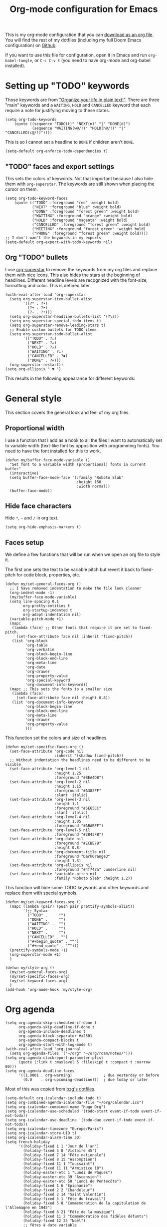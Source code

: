 #+HUGO_BASE_DIR: ~/website/personal-website/
#+HUGO_SECTION: org-config
#+EXPORT_FILE_NAME: _index.md
#+toc: headlines 2
#+TITLE: Org-mode configuration for Emacs

This is my org-mode configuration that you can [[https://github.com/hugcis/dotfiles/blob/master/.doom.d/org-config.org][download as an org file]]. You will
find the rest of my dotfiles (including my full Doom Emacs configuration) on
[[https://github.com/hugcis/dotfiles][Github]].

If you want to use this file for configuration, open it in Emacs and run
~org-babel-tangle~, or ~C-c C-v t~ (you need to have org-mode and org-babel
installed).

* Setting up "TODO" keywords
:PROPERTIES:
:ID:       13fad434-4e85-438e-a021-3127227764de
:END:
Those keywords are from [[http://doc.norang.ca/org-mode.html]["Organize your life in plain text!"]]. There are three
"main" keywords and a ~WAITING~, ~HOLD~ and ~CANCELLED~ keyword that each require a
note for justifying moving to these states.
#+BEGIN_SRC elisp :tangle org-config.el
(setq org-todo-keywords
    (quote ((sequence "TODO(t)" "NEXT(n)" "|" "DONE(d)")
            (sequence "WAITING(w@/!)" "HOLD(h@/!)" "|" "CANCELLED(c@/!)"))))
#+END_SRC

This is so I cannot set a headline to ~DONE~ if children aren't ~DONE~.
#+BEGIN_SRC elisp :tangle org-config.el
  (setq-default org-enforce-todo-dependencies t)
#+END_SRC

** "TODO" faces and export settings
:PROPERTIES:
:ID:       2b5b8d2a-5f93-472b-b948-6bdde1613849
:END:
This sets the colors of keywords. Not that important because I also hide them
with ~org-superstar~. The keywords are still shown when placing the cursor on
them.
#+BEGIN_SRC elisp :tangle org-config.el
(setq org-todo-keyword-faces
    (quote (("TODO" :foreground "red" :weight bold)
            ("NEXT" :foreground "blue" :weight bold)
            ("DONE" :foreground "forest green" :weight bold)
            ("WAITING" :foreground "orange" :weight bold)
            ("HOLD" :foreground "magenta" :weight bold)
            ("CANCELLED" :foreground "forest green" :weight bold)
            ("MEETING" :foreground "forest green" :weight bold)
            ("PHONE" :foreground "forest green" :weight bold))))
;; I don't wan't the keywords in my exports
(setq-default org-export-with-todo-keywords nil)
#+END_SRC

** Org "TODO" bullets
:PROPERTIES:
:ID:       f35ce7da-f778-4131-a1f6-0aa87a9c8861
:END:
I use [[https://github.com/integral-dw/org-superstar-mode][org-superstar]] to remove the keywords from my org files and replace them
with nice icons. This also hides the stars at the beginning of headlines.
Different headline levels are recognized with the font-size, formatting and
color. This is defined later.
#+BEGIN_SRC elisp :tangle org-config.el
(with-eval-after-load 'org-superstar
  (setq org-superstar-item-bullet-alist
        '((?* . ?•)
          (?+ . ?➤)
          (?- . ?•)))
  (setq org-superstar-headline-bullets-list '(?\s))
  (setq org-superstar-special-todo-items t)
  (setq org-superstar-remove-leading-stars t)
  ;; Enable custom bullets for TODO items
  (setq org-superstar-todo-bullet-alist
        '(("TODO" . ?☐)
          ("NEXT" . ?✒)
          ("HOLD" . ?✰)
          ("WAITING" . ?☕)
          ("CANCELLED" . ?✘)
          ("DONE" . ?✔)))
  (org-superstar-restart))
(setq org-ellipsis " ▼ ")
#+END_SRC

This results in the following appearance for different keywords:
[[file:~/img/screen_org.jpg]]

* General style
This section covers the general look and feel of my org files.
** Proportional width
:PROPERTIES:
:ID:       68c97f27-0976-4238-8598-a508ca9e20b9
:END:
I use a function that I add as a hook to all the files I want to automatically
set to variable width (text-like font by opposition with programming fonts). You
need to have the font installed for this to work.

#+BEGIN_SRC elisp :tangle org-config.el
(defun my/buffer-face-mode-variable ()
  "Set font to a variable width (proportional) fonts in current buffer"
  (interactive)
  (setq buffer-face-mode-face '(:family "Roboto Slab"
                                :height 150
                                :width normal))
  (buffer-face-mode))
#+END_SRC

** Hide face characters
:PROPERTIES:
:ID:       1bdd4bd4-6cf3-43e0-9c75-d178d6133031
:END:
Hide ~*~, ~~~ and ~/~ in org text.

#+BEGIN_SRC elisp :tangle org-config.el
(setq org-hide-emphasis-markers t)
#+END_SRC

** Faces setup
:PROPERTIES:
:ID:       2bbbd408-2a14-4347-9472-b50edb8c76c6
:END:
We define a few functions that will be run when we open an org file to style it. 

The first one sets the text to be variable pitch but revert it back to
fixed-pitch for code block, properties, etc.
#+BEGIN_SRC elisp :tangle org-config.el
  (defun my/set-general-faces-org ()
    ;; I have removed indentation to make the file look cleaner
    (org-indent-mode -1)
    (my/buffer-face-mode-variable)
    (setq line-spacing 0.1
          org-pretty-entities t
          org-startup-indented t
          org-adapt-indentation nil)
    (variable-pitch-mode +1)
    (mapc
     (lambda (face) ;; Other fonts that require it are set to fixed-pitch.
       (set-face-attribute face nil :inherit 'fixed-pitch))
     (list 'org-block
           'org-table
           'org-verbatim
           'org-block-begin-line
           'org-block-end-line
           'org-meta-line
           'org-date
           'org-drawer
           'org-property-value
           'org-special-keyword
           'org-document-info-keyword))
    (mapc ;; This sets the fonts to a smaller size
     (lambda (face)
       (set-face-attribute face nil :height 0.8))
     (list 'org-document-info-keyword
           'org-block-begin-line
           'org-block-end-line
           'org-meta-line
           'org-drawer
           'org-property-value
           )))
#+END_SRC

This function set the colors and size of headlines. 
#+BEGIN_SRC elisp :tangle org-config.el
  (defun my/set-specific-faces-org ()
    (set-face-attribute 'org-code nil
                        :inherit '(shadow fixed-pitch))
    ;; Without indentation the headlines need to be different to be visible
    (set-face-attribute 'org-level-1 nil
                        :height 1.25
                        :foreground "#BEA4DB")
    (set-face-attribute 'org-level-2 nil
                        :height 1.15
                        :foreground "#A382FF"
                        :slant 'italic)
    (set-face-attribute 'org-level-3 nil
                        :height 1.1
                        :foreground "#5E65CC"
                        :slant 'italic)
    (set-face-attribute 'org-level-4 nil
                        :height 1.05
                        :foreground "#ABABFF")
    (set-face-attribute 'org-level-5 nil
                        :foreground "#2843FB")
    (set-face-attribute 'org-date nil
                        :foreground "#ECBE7B"
                        :height 0.8)
    (set-face-attribute 'org-document-title nil
                        :foreground "DarkOrange3"
                        :height 1.3)
    (set-face-attribute 'org-ellipsis nil
                        :foreground "#4f747a" :underline nil)
    (set-face-attribute 'variable-pitch nil
                        :family "Roboto Slab" :height 1.2))
#+END_SRC

This function will hide some TODO keywords and other keywords and replace them
with special symbols.
#+BEGIN_SRC elisp :tangle org-config.el
  (defun my/set-keyword-faces-org ()
    (mapc (lambda (pair) (push pair prettify-symbols-alist))
          '(;; Syntax
            ("TODO" .     "")
            ("DONE" .     "")
            ("WAITING" .  "")
            ("HOLD" .     "")
            ("NEXT" .     "")
            ("CANCELLED" . "")
            ("#+begin_quote" . "“")
            ("#+end_quote" . "”")))
    (prettify-symbols-mode +1)
    (org-superstar-mode +1)
    )

  (defun my/style-org ()
    (my/set-general-faces-org)
    (my/set-specific-faces-org)
    (my/set-keyword-faces-org)
    )
  (add-hook 'org-mode-hook 'my/style-org)
#+END_SRC

* Org agenda
:PROPERTIES:
:ID:       791ef7c3-10fc-47dd-8cf9-ee62bfbb6f10
:END:
#+BEGIN_SRC elisp :tangle org-config.el
(setq org-agenda-skip-scheduled-if-done t
      org-agenda-skip-deadline-if-done t
      org-agenda-include-deadlines t
      org-agenda-block-separator #x2501
      org-agenda-compact-blocks t
      org-agenda-start-with-log-mode t)
(with-eval-after-load 'org-journal
  (setq org-agenda-files '("~/org" "~/org/roam/notes/")))
(setq org-agenda-clockreport-parameter-plist
      (quote (:link t :maxlevel 5 :fileskip0 t :compact t :narrow 80)))
(setq org-agenda-deadline-faces
      '((1.0001 . org-warning)              ; due yesterday or before
        (0.0    . org-upcoming-deadline)))  ; due today or later
#+END_SRC

Most of this was copied from [[https://github.com/bzg/dotemacs/blob/master/emacs.org][bzg's dotfiles]].
#+BEGIN_SRC elisp :tangle org-config.el
(setq-default org-icalendar-include-todo t)
(setq org-combined-agenda-icalendar-file "~/org/calendar.ics")
(setq org-icalendar-combined-name "Hugo Org")
(setq org-icalendar-use-scheduled '(todo-start event-if-todo event-if-not-todo))
(setq org-icalendar-use-deadline '(todo-due event-if-todo event-if-not-todo))
(setq org-icalendar-timezone "Europe/Paris")
(setq org-icalendar-store-UID t)
(setq org-icalendar-alarm-time 30)
(setq french-holiday
      '((holiday-fixed 1 1 "Jour de l'an")
        (holiday-fixed 5 8 "Victoire 45")
        (holiday-fixed 7 14 "Fête nationale")
        (holiday-fixed 8 15 "Assomption")
        (holiday-fixed 11 1 "Toussaint")
        (holiday-fixed 11 11 "Armistice 18")
        (holiday-easter-etc 1 "Lundi de Pâques")
        (holiday-easter-etc 39 "Ascension")
        (holiday-easter-etc 50 "Lundi de Pentecôte")
        (holiday-fixed 1 6 "Épiphanie")
        (holiday-fixed 2 2 "Chandeleur")
        (holiday-fixed 2 14 "Saint Valentin")
        (holiday-fixed 5 1 "Fête du travail")
        (holiday-fixed 5 8 "Commémoration de la capitulation de l'Allemagne en 1945")
        (holiday-fixed 6 21 "Fête de la musique")
        (holiday-fixed 11 2 "Commémoration des fidèles défunts")
        (holiday-fixed 12 25 "Noël")
        ;; fêtes à date variable
        (holiday-easter-etc 0 "Pâques")
        (holiday-easter-etc 49 "Pentecôte")
        (holiday-easter-etc -47 "Mardi gras")
        (holiday-float 6 0 3 "Fête des pères") ;; troisième dimanche de juin
        ;; Fête des mères
        (holiday-sexp
         '(if (equal
               ;; Pentecôte
               (holiday-easter-etc 49)
               ;; Dernier dimanche de mai
               (holiday-float 5 0 -1 nil))
              ;; -> Premier dimanche de juin si coïncidence
              (car (car (holiday-float 6 0 1 nil)))
            ;; -> Dernier dimanche de mai sinon
            (car (car (holiday-float 5 0 -1 nil))))
         "Fête des mères")))
(setq calendar-date-style 'european
      holiday-other-holidays french-holiday
      calendar-mark-holidays-flag t
      calendar-week-start-day 1
      calendar-mark-diary-entries-flag nil)
#+END_SRC

** Agenda style
:PROPERTIES:
:ID:       2f63962f-178e-47d2-896a-7ed5f13e3f22
:END:
Those settings adjust the look and feel of the org-agenda.
#+BEGIN_SRC elisp :tangle org-config.el
(defun my/style-org-agenda()
  (my/buffer-face-mode-variable)
  (set-face-attribute 'org-agenda-date nil :height 1.1)
  (set-face-attribute 'org-agenda-date-today nil :height 1.1 :slant 'italic)
  (set-face-attribute 'org-agenda-date-weekend nil :height 1.1))

(add-hook 'org-agenda-mode-hook 'my/style-org-agenda)

(setq org-agenda-breadcrumbs-separator " ❱ "
      org-agenda-current-time-string "⏰ ┈┈┈┈┈┈┈┈┈┈┈ now"
      org-agenda-time-grid '((weekly today require-timed)
                             (800 1000 1200 1400 1600 1800 2000)
                             "---" "┈┈┈┈┈┈┈┈┈┈┈┈┈")
      org-agenda-prefix-format '((agenda . "%i %-12:c%?-12t%b% s")
                                 (todo . " %i %-12:c")
                                 (tags . " %i %-12:c")
                                 (search . " %i %-12:c")))

(setq org-agenda-format-date (lambda (date) (concat "\n" (make-string (window-width) 9472)
                                                    "\n"
                                                    (org-agenda-format-date-aligned date))))
(setq org-cycle-separator-lines 2)
(setq org-agenda-category-icon-alist
      `(("Work" ,(list (all-the-icons-faicon "cogs")) nil nil :ascent center)
        ("Personal" ,(list (all-the-icons-material "person")) nil nil :ascent center)
        ("Calendar" ,(list (all-the-icons-faicon "calendar")) nil nil :ascent center)
        ("Reading" ,(list (all-the-icons-faicon "book")) nil nil :ascent center)))

#+END_SRC

** Super agenda
:PROPERTIES:
:ID:       09536d35-6df5-4ba3-9880-eb4bc0bb4f1f
:END:
[[https://github.com/alphapapa/org-super-agenda][Org super agenda]] is a powerful package for easily filtering and grouping agenda
items in your views.
#+BEGIN_SRC  elisp :tangle org-config.el
(setq org-agenda-custom-commands
      '(("z" "Hugo view"
         ((agenda "" ((org-agenda-span 'day)
                      (org-super-agenda-groups
                       '((:name "Today"
                          :time-grid t
                          :date today
                          :todo "TODAY"
                          :scheduled today
                          :order 1)))))
          (alltodo "" ((org-agenda-overriding-header "")
                       (org-super-agenda-groups
                        '(;; Each group has an implicit boolean OR operator between its selectors.
                          (:name "Today"
                           :deadline today
                           :face (:background "black"))
                          (:name "Passed deadline"
                           :and (:deadline past :todo ("TODO" "WAITING" "HOLD" "NEXT"))
                           :face (:background "#7f1b19"))
                          (:name "Work important"
                           :and (:priority>= "B" :category "Work" :todo ("TODO" "NEXT")))
                          (:name "Work other"
                           :and (:category "Work" :todo ("TODO" "NEXT")))
                          (:name "Important"
                           :priority "A")
                          (:priority<= "B"
                           ;; Show this section after "Today" and "Important", because
                           ;; their order is unspecified, defaulting to 0. Sections
                           ;; are displayed lowest-number-first.
                           :order 1)
                          (:name "Papers"
                           :file-path "org/roam/notes")
                          (:name "Waiting"
                           :todo "WAITING"
                           :order 9)
                          (:name "On hold"
                           :todo "HOLD"
                           :order 10)))))))))
(add-hook 'org-agenda-mode-hook 'org-super-agenda-mode)
#+END_SRC

* Org clock
:PROPERTIES:
:ID:       dc2ba8d6-9af4-483c-9260-3c1f342faf10
:END:
#+BEGIN_SRC elisp :tangle org-config.el
;; Resume clocking task when emacs is restarted
(org-clock-persistence-insinuate)
;; Show lot of clocking history so it's easy to pick items off the C-F11 list
(setq org-clock-history-length 23)
;; Resume clocking task on clock-in if the clock is open
(setq org-clock-in-resume t)
;; Sometimes I change tasks I'm clocking quickly - this removes clocked tasks with 0:00 duration
(setq org-clock-out-remove-zero-time-clocks t)
;; Clock out when moving task to a done state
(setq org-clock-out-when-done t)
;; Save the running clock and all clock history when exiting Emacs, load it on startup
(setq org-clock-persist t)
;; Include current clocking task in clock reports
(setq org-clock-report-include-clocking-task t)
#+END_SRC

* Org custom commands
:PROPERTIES:
:ID:       a0fce65b-b082-48d1-860c-644c5f3f1c43
:END:
Define some keybindings and options in org-mode.
#+BEGIN_SRC elisp :tangle org-config.el
(add-hook 'org-mode-hook 'turn-on-auto-fill)
(add-hook 'org-mode-hook
          (lambda ()
            (setq fill-column 80)
            (define-key org-mode-map (kbd "s-i") 'org-clock-in)
            (define-key org-mode-map (kbd "s-o") 'org-clock-out)
            (define-key org-mode-map (kbd "s-d") 'org-todo)
            (define-key org-mode-map (kbd "M-+") 'text-scale-increase)
            (define-key org-mode-map (kbd "M-°") 'text-scale-decrease)
            (define-key org-mode-map (kbd "C-c \" \"")
              (lambda () (interactive) (org-zotxt-insert-reference-link '(4))))))
#+END_SRC

** Close journal on exit
:PROPERTIES:
:ID:       011cbc97-990d-41d5-93b9-98c4a1a9c7c4
:END:
A small function to make journaling faster by closing the buffer when I save it.
#+BEGIN_SRC elisp :tangle org-config.el
  (defun org-journal-save-entry-and-exit()
    "Simple convenience function.
      Saves the buffer of the current day's entry and kills the window
      Similar to org-capture like behavior"
    (interactive)
    (save-buffer)
    (kill-buffer-and-window))

  (add-hook 'org-journal-mode-hook
            (lambda ()
              (define-key org-journal-mode-map
                (kbd "C-x C-s") 'org-journal-save-entry-and-exit)))
#+END_SRC

* Org Ref and Bibtex
:PROPERTIES:
:ID:       82ab4c82-180f-4f7e-826f-3816b52b1375
:END:
#+BEGIN_SRC elisp :tangle org-config.el
  (setq org-cite-global-bibliography '("~/Papers/library.json"))
  (require 'oc-csl)
  (with-eval-after-load 'org-ref
    (setq reftex-default-bibliography '("~/Papers/library.bib"))
    (setq org-ref-default-bibliography '("~/Papers/library.bib")
          org-ref-pdf-directory "~/Papers/pdf/"
          org-ref-bibliography-notes "~/org/roam/notes")
    (setq org-ref-notes-function
          (lambda (thekey)
            (let ((bibtex-completion-bibliography (org-ref-find-bibliography)))
              (bibtex-completion-edit-notes
               (list (car (org-ref-get-bibtex-key-and-file thekey)))))))
    )

  ;; Bibtex setup
  (setq bibtex-completion-notes-path "~/org/roam/notes")
  (setq bibtex-completion-pdf-open-function
        (lambda (fpath)
          (cond ((eq system-type 'darwin) (start-process "open" "*open*" "open" fpath))
                ((eq system-type 'gnu/linux) (start-process "evince" "*evince*" "evince" fpath)))))
  (setq bibtex-completion-pdf-field "file")
  (setq bibtex-completion-pdf-symbol "⌘")
  (setq bibtex-completion-notes-symbol "✎")
  (setq bibtex-completion-notes-template-multiple-files
        ":PROPERTIES:\n:ROAM_REFS: cite:${=key=}\n:END:\n#+TITLE: Notes on: ${title} by ${author-or-editor} (${year})\n#+hugo_lastmod: Time-stamp: <>\n#+ROAM_KEY: cite:${=key=}\n\n- source :: cite:${=key=}
  \n\n* TODO Summary\n* TODO Comments\n\n
  bibliography:~/Papers/library_bibtex.bib")
#+END_SRC

* Org capture
:PROPERTIES:
:ID:       8d580337-f14d-4838-aa74-537a6d523083
:END:
I use org captures mostly for quickly creating new events and event-related TODOs.
#+BEGIN_SRC elisp :tangle org-config.el
(setq org-capture-templates
      '(("n" "Notes" entry
         (file "~/org/inbox.org") "* %^{Description} %^g\n Added: %U\n%?")
        ("m" "Meeting notes" entry
         (file "~/org/meetings.org") "* TODO %^{Title} %t\n- %?")
        ("t" "TODO" entry
         (file "~/org/inbox.org") "* TODO %^{Title}")
        ("e" "Event" entry
         (file "~/org/calendar.org") "* %^{Is it a todo?||TODO |NEXT }%^{Title}\n%^t\n%?")
        ("w" "Work TODO" entry
         (file "~/org/work.org") "* TODO %^{Title}")))
#+END_SRC

* Org Refile
:PROPERTIES:
:ID:       f22b134d-7da1-4ff5-b7b2-c14f27b4b5a4
:END:
#+BEGIN_SRC elisp :tangle org-config.el
(setq org-refile-targets '((org-agenda-files . (:maxlevel . 6))))
(setq org-refile-use-outline-path 'file)
(setq org-refile-allow-creating-parent-nodes 'confirm)
#+END_SRC

* Org Roam
I use [[https://github.com/org-roam/org-roam][org-roam]] a lot to take notes and link between them. A large portion of
this configuration is heavily borrowed from [[https://github.com/jethrokuan/dots][jethrokuan's dot files]].

** Configuration
:PROPERTIES:
:ID:       209c3fe3-4049-4a82-a525-b919938ec095
:END:
You'll find the  exported notes on [[https://hugocisneros.com/notes/][my notes page]].
#+BEGIN_SRC elisp :tangle org-config.el
  (with-eval-after-load 'org-roam
    ;; Roam is always one level deep in my org-directory
    (setq org-roam-directory (expand-file-name "~/org/roam"))
    (setq org-id-link-to-org-use-id t)
    (setq org-roam-completion-system 'helm)
    (add-to-list 'display-buffer-alist
                 '(("\\*org-roam\\*"
                    (display-buffer-in-direction)
                    (direction . right)
                    (window-width . 0.33)
                    (window-height . fit-window-to-buffer))))
    (setq org-roam-capture-templates
          '(("d" "default" plain "%?"
             :immediate-finish t
             :if-new (file+head "${slug}.org"
                                "#+TITLE: ${title}\n#+hugo_lastmod: Time-stamp: <>\n\n")
             :unnarrowed t)
            ("t" "temp" plain "%?"
             :if-new(file+head "%<%Y%m%d%H%M%S>-${slug}.org"
                               "#+TITLE: ${title}\n#+hugo_lastmod: Time-stamp: <>\n\n")
             :immediate-finish t
             :unnarrowed t)
            ("p" "private" plain "%?"
             :if-new (file+head "${slug}-private.org"
                                "#+TITLE: ${title}\n")
             :immediate-finish t
             :unnarrowed t)))
    (setq org-roam-mode-sections
          (list #'org-roam-backlinks-insert-section
                #'org-roam-reflinks-insert-section
                #'org-roam-unlinked-references-insert-section))
    (org-roam-setup)
    (org-roam-db-autosync-mode)
    (setq org-roam-v2-ack t)
    )
  (setq org-id-extra-files (org-roam--list-files org-roam-directory))
#+END_SRC


* Org Caldav
:PROPERTIES:
:ID:       3428c7db-ac82-4efa-9333-537f7e587552
:END:
I use this function to sync my calendar with a remote calendar on a server
running Nextcloud with the [[https://github.com/dengste/org-caldav][org-caldav]]  package. This should also work with
Google calendar. It allows me to get my org-mode calendar on all my devices and
get notifications of upcoming events.
#+BEGIN_SRC elisp :tangle org-config.el
(defun my/caldav-sync-perso ()
  "Sync my local calendar in ~/org/calendar.org with my remote calendar"
  (interactive)
  (let ((org-caldav-inbox "~/org/cal_inbox.org")
        (org-caldav-calendar-id "org")
        (org-caldav-url "https://cld.hugocisneros.com/remote.php/dav/calendars/ncp/")
        (org-caldav-files '("~/org/calendar.org")))
    (call-interactively 'org-caldav-sync)))
#+END_SRC

* Org journal
[[https://github.com/bastibe/org-journal][Org journal]] is a package to create and maintain a journal/diary within Emacs.
Here I set some of the options: the base directory for the journal and GPG
encryption of journal files (uses org-crypt).
#+BEGIN_SRC elisp :tangle org-config.el
  (setq org-journal-dir "~/org/journal/")
  (setq org-journal-enable-encryption t)
#+END_SRC
* Misc
** Timestamp on save
:PROPERTIES:
:ID:       9e543d5c-bc94-44f5-b003-c2b5dcd90456
:END:
Org-roam notes are created with a ~#+hugo_lastmod: Time-stamp: <>~ line in the
beginning. The hook below makes sure the current time is inserted between the
brackets each time I save a file. This is useful to keep track of when I last
edited a note.
#+BEGIN_SRC elisp :tangle org-config.el
(add-hook 'before-save-hook 'time-stamp)
#+END_SRC

** Make markdown mode variable width
:PROPERTIES:
:ID:       ce730c2b-2874-46c4-84fa-ac9bd8b0211f
:END:
This is not part of the org-mode configuration, but applies variable width mode
to markdown files when I (rarely) edit one.
#+BEGIN_SRC elisp :tangle org-config.el
(add-hook 'markdown-mode-hook 'my/buffer-face-mode-variable)
#+END_SRC

** Use return to follow links in org-mode
:PROPERTIES:
:ID:       42BED96F-6943-4B3A-928F-A1F6EBB13649
:END:
#+BEGIN_SRC elisp :tangle org-config.el
(setq org-return-follows-link t)
#+END_SRC
